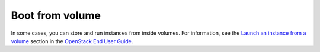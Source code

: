 ================
Boot from volume
================

In some cases, you can store and run instances from inside volumes.
For information, see the `Launch an instance from a volume`_ section
in the `OpenStack End User Guide`_.

.. _`Launch an instance from a volume`: https://docs.openstack.org/user-guide/cli-nova-launch-instance-from-volume.html
.. _`OpenStack End User Guide`: https://docs.openstack.org/user-guide/
